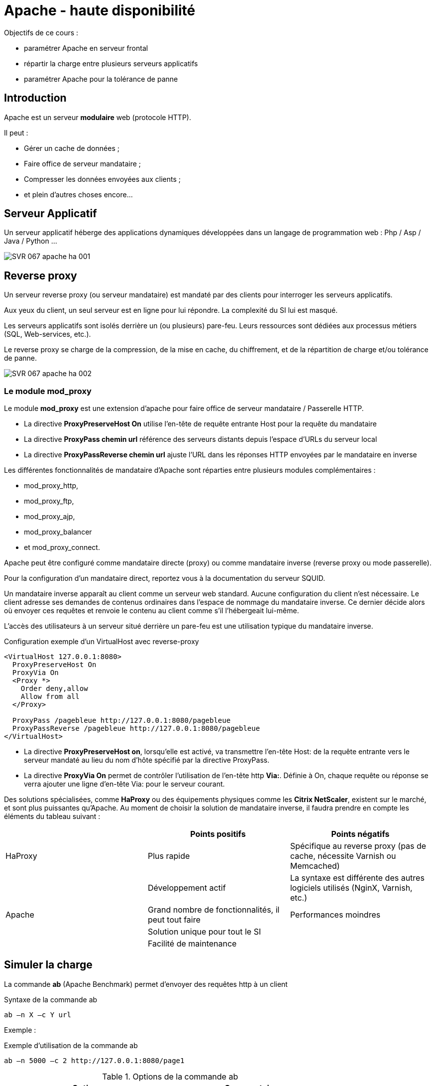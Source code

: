 ////
Les supports de Formatux sont publiés sous licence Creative Commons-BY-SA et sous licence Art Libre.
Vous êtes ainsi libre de copier, de diffuser et de transformer librement les œuvres dans le respect des droits de l’auteur.

    BY : Paternité. Vous devez citer le nom de l’auteur original.
    SA : Partage des Conditions Initiales à l’Identique.

Licence Creative Commons-BY-SA : https://creativecommons.org/licenses/by-sa/3.0/fr/
Licence Art Libre : http://artlibre.org/

Auteurs : Patrick Finet, Xavier Sauvignon, Antoine Le Morvan
////
= Apache - haute disponibilité

Objectifs de ce cours :

* paramétrer Apache en serveur frontal
* répartir la charge entre plusieurs serveurs applicatifs
* paramétrer Apache pour la tolérance de panne

== Introduction

Apache est un serveur **modulaire** web (protocole HTTP).

Il peut :

* Gérer un cache de données ;
* Faire office de serveur mandataire ;
* Compresser les données envoyées aux clients ;
* et plein d'autres choses encore...

== Serveur Applicatif

Un serveur applicatif héberge des applications dynamiques développées dans un langage de programmation web : Php / Asp / Java / Python ...

image::images/SVR-067-apache-ha-001.png[scaledwidth="100%"]

== Reverse proxy

Un serveur reverse proxy (ou serveur mandataire) est mandaté par des clients pour interroger les serveurs applicatifs.

Aux yeux du client, un seul serveur est en ligne pour lui répondre. La complexité
du SI lui est masqué.

Les serveurs applicatifs sont isolés derrière un (ou plusieurs) pare-feu. Leurs
ressources sont dédiées aux processus métiers (SQL, Web-services, etc.).

Le reverse proxy se charge de la compression, de la mise en cache, du chiffrement,
et de la répartition de charge et/ou tolérance de panne.

image::images/SVR-067-apache-ha-002.png[scaledwidth="100%"]

=== Le module mod_proxy

Le module *indexterm2:[mod_proxy]* est une extension d'apache pour faire office de serveur mandataire / Passerelle HTTP.


* La directive **ProxyPreserveHost On** utilise l’en-tête de requête entrante Host pour la requête du mandataire

* La directive **ProxyPass chemin url** référence des serveurs distants depuis l’espace
d’URLs du serveur local

* La directive **ProxyPassReverse chemin url** ajuste l’URL dans les réponses HTTP envoyées par le mandataire en inverse

Les différentes fonctionnalités de mandataire d’Apache sont réparties entre plusieurs modules complémentaires :

* mod_proxy_http,
* mod_proxy_ftp,
* mod_proxy_ajp,
* mod_proxy_balancer
* et mod_proxy_connect.

Apache peut être configuré comme mandataire directe (proxy) ou comme mandataire inverse (reverse proxy ou mode passerelle).

Pour la configuration d’un mandataire direct, reportez vous à la documentation du serveur SQUID.

Un mandataire inverse apparaît au client comme un serveur web standard. Aucune configuration du client n’est nécessaire. Le client adresse ses demandes de contenus ordinaires dans l’espace de nommage du mandataire inverse. Ce dernier décide alors où envoyer ces requêtes et renvoie le contenu au client comme s’il l’hébergeait lui-même.

L’accès des utilisateurs à un serveur situé derrière un pare-feu est une utilisation
typique du mandataire inverse.

.Configuration exemple d'un VirtualHost avec reverse-proxy 
[source,apache]
----
<VirtualHost 127.0.0.1:8080>
  ProxyPreserveHost On
  ProxyVia On
  <Proxy *>
    Order deny,allow
    Allow from all
  </Proxy>

  ProxyPass /pagebleue http://127.0.0.1:8080/pagebleue
  ProxyPassReverse /pagebleue http://127.0.0.1:8080/pagebleue
</VirtualHost>
----

* La directive **ProxyPreserveHost on**, lorsqu’elle est activé, va transmettre l’en-tête Host: de la requête entrante vers le serveur mandaté au lieu du nom d’hôte spécifié par la directive ProxyPass.

* La directive **ProxyVia On** permet de contrôler l’utilisation de l’en-tête http **Via:**. Définie à On, chaque requête ou réponse se verra ajouter une ligne d’en-tête Via: pour le serveur courant.

Des solutions spécialisées, comme *HaProxy* ou des équipements physiques comme les **Citrix NetScaler**, existent sur le marché, et sont plus puissantes qu'Apache. Au moment de choisir la solution de mandataire inverse, il faudra prendre en compte les éléments du tableau suivant :


[width="100%",options="header"]
|====================
|  | Points positifs |  Points négatifs
| HaProxy | Plus rapide |  Spécifique au reverse proxy (pas de cache, nécessite Varnish ou Memcached)
|  | Développement actif |  La syntaxe est différente des autres logiciels utilisés (NginX, Varnish, etc.)
| Apache  | Grand nombre de fonctionnalités, il peut tout faire |  Performances moindres
|   | Solution unique pour tout le SI |  
|   | Facilité de maintenance |  
|====================

== Simuler la charge

La commande *ab* (Apache Benchmark) permet d'envoyer des requêtes http à un client

.Syntaxe de la commande ab
[source,bash]
----
ab –n X –c Y url
----

Exemple :

.Exemple d'utilisation de la commande ab
[source,bash]
----
ab –n 5000 –c 2 http://127.0.0.1:8080/page1
----

.Options de la commande ab
[width="100%",options="header"]
|====================
| Options |  Commentaires
| -n |  Nombre de requêtes à envoyer
| -c |  Nombre de requêtes à envoyer par paquets
|====================

== Répartir la charge

Pourquoi répartir la charge ?

* Améliorer les performances
* Accueillir plus de clients
* Gérer la maintenance
* Faire de la tolérance de panne

[TIP]
====
Plusieurs petits serveurs seront plus puissants qu'un gros pour un coût moindre.
====

Pour répartir la charge, Apache utilise un proxy-balancer.

image::images/SVR-067-apache-ha-003.png[scaledwidth="100%"]

=== Le module mod_proxy_balancer

Le module **indexterm2:[mod_proxy_balancer]** est une extension pour la répartition de charge.

* La directive **BalancerMember url [clé=valeur]** ajoute un membre à un groupe de répartition de charge

* La directive **loadfactor=X** est un facteur de charge entre 1 et 100

* La directive **ProxySet url [clé=valeur]** défini les différents paramètres relatifs à la répartition de charge

* La directive **lbmethod=byrequests|bytraffic|bybusyness** spécifie la méthode de répartition de charge (par défaut à byrequests). Les 3 méthodes de répartition de charge sont :

** byrequests : réparti la charge entre les membres du cluster en fonction du nombre de
requêtes traitées

** bytraffic : réparti la charge entre les membres du cluster en fonction du trafic traitées
** bybusyness : réparti la charge entre les membres du cluster en fonction de la charge
actuelle

* La directive **stickysession=JSESSIONID|PHPSESSIONID** spécifie un nom de session persistant du répartiteur et dépend du serveur d'applications d'arrière plan.

[source,apache]
----
<Proxy balancer://mycluster>
  BalancerMember http://192.16.164.1:8080/pages loadfactor=50
  BalancerMember http://192.16.164.2:8080/pages loadfactor=50

  ProxySet lbmethod=bytraffic
</Proxy>

ProxyPass /monsite balancer://mycluster
ProxyPassReverse /monsite balancer://mycluster
----

=== Le module mod_status

Le module **mod_status** permet de suivre l’état du load-balancer.

* La directive **ProxyStatus On** affiche l’état du répartiteur de charge du mandataire

* La directive **SetHandler balancer-manager** force le traitement par le gestionnaire balancer-manager

[source,apache]
----
ProxyStatus On

<Location /balancer-manager>
  SetHandler balancer-manager
  Allow from all
</Location>
----

[TIP]
====
Vous pouvez maintenant visiter la page /balancer-manager
====

== Tolérance aux pannes

Apache peut réagir en cas de panne du serveur métier et exclure du cluster le service qui ne répond plus.

[source,apache]
----
<Proxy balancer://mycluster>
  BalancerMember http://127.0.0.1:8080/pagebleue loadfactor=50 retry=30
  BalancerMember http://127.0.0.1:8080/pageverte loadfactor=50 retry=30

  ProxySet lbmethod=byrequests failonstatus=404

</Proxy>
----
